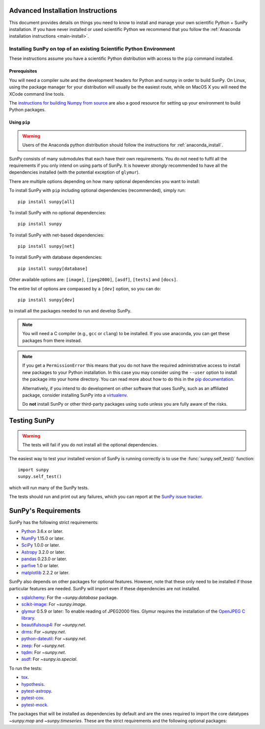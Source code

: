.. _advanced-install:

Advanced Installation Instructions
**********************************

This document provides details on things you need to know to install and manage your own scientific Python + SunPy installation.
If you have never installed or used scientific Python we recommend that you follow the :ref:`Anaconda installation instructions <main-install>`.

Installing SunPy on top of an existing Scientific Python Environment
====================================================================

These instructions assume you have a scientific Python distribution with access to the ``pip`` command installed.

Prerequisites
-------------

You will need a compiler suite and the development headers for Python and numpy in order to build SunPy.
On Linux, using the package manager for your distribution will usually be the easiest route, while on MacOS X you will need the XCode command line tools.

The `instructions for building Numpy from source <https://docs.scipy.org/doc/numpy/user/install.html>`_ are also a good resource for setting up your environment to build Python packages.

Using ``pip``
-------------

.. warning::
    Users of the Anaconda python distribution should follow the instructions for :ref:`anaconda_install`.

SunPy consists of many submodules that each have their own requirements.
You do not need to fulfil all the requirements if you only intend on using parts of SunPy.
It is however *strongly* recommended to have all the dependencies installed (with the potential exception of ``glymur``).

There are multiple options depending on how many optional dependencies you want to install:

To install SunPy with ``pip`` including optional dependencies (recommended), simply run::

    pip install sunpy[all]

To install SunPy with no optional dependencies::

    pip install sunpy

To install SunPy with net-based dependencies::

    pip install sunpy[net]

To install SunPy with database dependencies::

    pip install sunpy[database]

Other available options are: ``[image]``, ``[jpeg2000]``, ``[asdf]``, ``[tests]`` and ``[docs]``.

The entire list of options are compassed by a ``[dev]`` option, so you can do::

    pip install sunpy[dev]

to install all the packages needed to run and develop SunPy.

.. note::
    You will need a C compiler (e.g., ``gcc`` or ``clang``) to be installed.
    If you use anaconda, you can get these packages from there instead.

.. note::
    If you get a ``PermissionError`` this means that you do not have the required administrative access to install new packages to your Python installation.
    In this case you may consider using the ``--user`` option to install the package into your home directory.
    You can read more about how to do this in the `pip documentation <https://pip.pypa.io/en/stable/user_guide/#user-installs>`__.

    Alternatively, if you intend to do development on other software that uses SunPy, such as an affiliated package, consider installing SunPy into a `virtualenv <https://docs.python-guide.org/dev/virtualenvs/>`__.

    Do **not** install SunPy or other third-party packages using ``sudo`` unless you are fully aware of the risks.

.. _testing-sunpy:

Testing SunPy
*************

.. warning::
    The tests will fail if you do not install all the optional dependencies.

The easiest way to test your installed version of SunPy is running correctly is to use the :func:`sunpy.self_test()` function::

    import sunpy
    sunpy.self_test()

which will run many of the SunPy tests.

The tests should run and print out any failures, which you can report at the `SunPy issue tracker <https://github.com/sunpy/sunpy/issues>`__.

SunPy's Requirements
********************

SunPy has the following strict requirements:

- `Python <https://www.python.org/>`__ 3.6.x or later.

- `NumPy <https://www.numpy.org/>`__  1.15.0 or later.

- `SciPy <https://www.scipy.org/>`__ 1.0.0 or later.

- `Astropy <https://www.astropy.org/>`__ 3.2.0 or later.

- `pandas <https://pandas.pydata.org/>`__ 0.23.0 or later.

- `parfive <https://pypi.org/project/parfive/>`__ 1.0 or later.

- `matplotlib <https://matplotlib.org/>`__ 2.2.2 or later.

SunPy also depends on other packages for optional features.
However, note that these only need to be installed if those particular features are needed.
SunPy will import even if these dependencies are not installed.

- `sqlalchemy <https://www.sqlalchemy.org>`__: For the `~sunpy.database` package.

- `scikit-image <https://scikit-image.org/>`__: For `~sunpy.image`.

- `glymur <https://glymur.readthedocs.io/en/latest/>`_ 0.5.9 or later: To enable reading of JPEG2000 files.
  Glymur requires the installation of the `OpenJPEG C library <https://www.openjpeg.org/>`__.

- `beautifulsoup4 <https://www.crummy.com/software/BeautifulSoup/>`_: For `~sunpy.net`.

- `drms <https://pypi.org/project/drms/>`__: For `~sunpy.net`.

- `python-dateutil <https://dateutil.readthedocs.io/en/stable/>`__: For `~sunpy.net`.

- `zeep <https://python-zeep.readthedocs.io/en/master/>`__: For `~sunpy.net`.

- `tqdm <https://github.com/tqdm/tqdm>`__: For `~sunpy.net`.

- `asdf <https://pypi.org/project/asdf/>`__: For `~sunpy.io.special`.

To run the tests:

- `tox <https://tox.readthedocs.io/>`__.

- `hypothesis <https://github.com/HypothesisWorks/hypothesis-python>`__.

- `pytest-astropy <https://github.com/astropy/pytest-astropy>`__.

- `pytest-cov <https://github.com/pytest-dev/pytest-cov>`__.

- `pytest-mock <https://github.com/pytest-dev/pytest-mock>`__.

The packages that will be installed as dependencies by default and are the ones
required to import the core datatypes `~sunpy.map` and `~sunpy.timeseries`.
These are the strict requirements and the following optional
packages:
